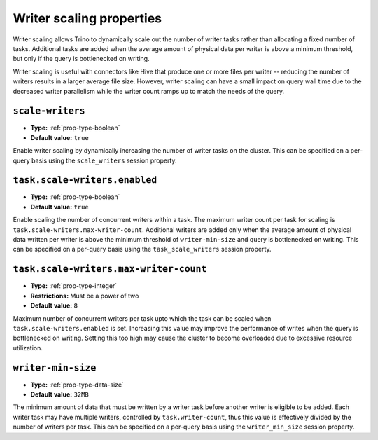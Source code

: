 =========================
Writer scaling properties
=========================

Writer scaling allows Trino to dynamically scale out the number of writer tasks
rather than allocating a fixed number of tasks. Additional tasks are added when
the average amount of physical data per writer is above a minimum threshold, but
only if the query is bottlenecked on writing.

Writer scaling is useful with connectors like Hive that produce one or more
files per writer -- reducing the number of writers results in a larger average
file size. However, writer scaling can have a small impact on query wall time
due to the decreased writer parallelism while the writer count ramps up to match
the needs of the query.

``scale-writers``
^^^^^^^^^^^^^^^^^

* **Type:** :ref:`prop-type-boolean`
* **Default value:** ``true``

Enable writer scaling by dynamically increasing the number of writer tasks on
the cluster. This can be specified on a per-query basis using the ``scale_writers``
session property.

.. _prop-task-scale-writers:

``task.scale-writers.enabled``
^^^^^^^^^^^^^^^^^^^^^^^^^^^^^^

* **Type:** :ref:`prop-type-boolean`
* **Default value:** ``true``

Enable scaling the number of concurrent writers within a task. The maximum writer
count per task for scaling is ``task.scale-writers.max-writer-count``. Additional
writers are added only when the average amount of physical data written per writer
is above the minimum threshold of ``writer-min-size`` and query is bottlenecked on
writing. This can be specified on a per-query basis using the ``task_scale_writers``
session property.

.. _prop-task-scale-writers-max-writer-count:

``task.scale-writers.max-writer-count``
^^^^^^^^^^^^^^^^^^^^^^^^^^^^^^^^^^^^^^^

* **Type:** :ref:`prop-type-integer`
* **Restrictions:** Must be a power of two
* **Default value:** ``8``

Maximum number of concurrent writers per task upto which the task can be scaled when
``task.scale-writers.enabled`` is set. Increasing this value may improve the
performance of writes when the query is bottlenecked on writing. Setting this too high
may cause the cluster to become overloaded due to excessive resource utilization.

``writer-min-size``
^^^^^^^^^^^^^^^^^^^
* **Type:** :ref:`prop-type-data-size`
* **Default value:** ``32MB``

The minimum amount of data that must be written by a writer task before
another writer is eligible to be added. Each writer task may have multiple
writers, controlled by ``task.writer-count``, thus this value is effectively
divided by the number of writers per task. This can be specified on a
per-query basis using the ``writer_min_size`` session property.
